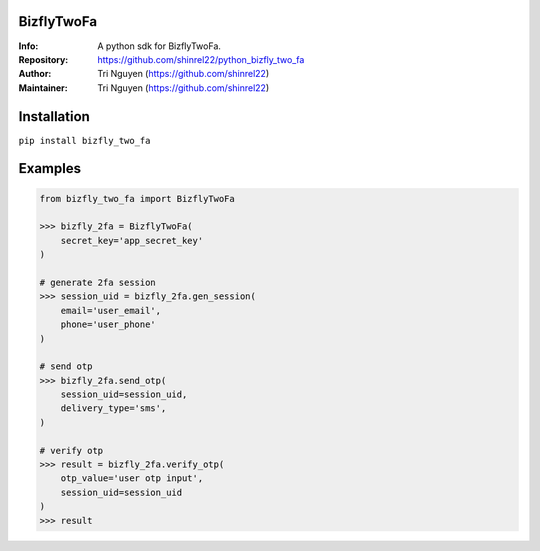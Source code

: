 BizflyTwoFa
===========

:Info: A python sdk for BizflyTwoFa.

:Repository: https://github.com/shinrel22/python_bizfly_two_fa

:Author: Tri Nguyen (https://github.com/shinrel22)

:Maintainer: Tri Nguyen (https://github.com/shinrel22)


Installation
============

``pip install bizfly_two_fa``

Examples
========


.. code :: python

    from bizfly_two_fa import BizflyTwoFa

    >>> bizfly_2fa = BizflyTwoFa(
        secret_key='app_secret_key'
    )

    # generate 2fa session
    >>> session_uid = bizfly_2fa.gen_session(
        email='user_email',
        phone='user_phone'
    )

    # send otp
    >>> bizfly_2fa.send_otp(
        session_uid=session_uid,
        delivery_type='sms',
    )

    # verify otp
    >>> result = bizfly_2fa.verify_otp(
        otp_value='user otp input',
        session_uid=session_uid
    )
    >>> result
